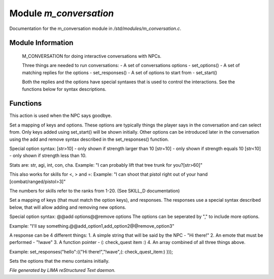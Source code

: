 ************************
Module *m_conversation*
************************

Documentation for the m_conversation module in */std/modules/m_conversation.c*.

Module Information
==================

 M_CONVERSATION for doing interactive conversations with NPCs.

 Three things are needed to run conversations:
 - A set of conversations options - set_options()
 - A set of matching replies for the options - set_responses()
 - A set of options to start from - set_start()

 Both the replies and the options have special syntaxes that is used to control
 the interactions. See the functions below for syntax descriptions.

Functions
=========



.. c:function:: void set_goodbye(mixed arg)

This action is used when the NPC says goodbye.



.. c:function:: void set_options(mapping m)

Set a mapping of keys and options. These options are typically things the player says in the conversation and can
select from. Only keys added using set_start() will be shown initially. Other options can be introduced later in the
conversation using the add and remove syntax described in the set_responses() function.

Special option syntax:
[str>10] - only shown if strength larger than 10
[str=10] - only shown if strength equals 10
[str<10] - only shown if strength less than 10.

Stats are: str, agi, int, con, cha.
Example: "I can probably lift that tree trunk for you?[str>60]"

This also works for skills for <, > and =:
Example: "I can shoot that pistol right out of your hand [combat/ranged/pistol>3]"

The numbers for skills refer to the ranks from 1-20. (See SKILL_D documentation)



.. c:function:: void set_responses(mapping m)

Set a mapping of keys (that must match the option keys), and responses. The responses use a special syntax described
below, that will allow adding and removing new options.

Special option syntax:
@@add options@@remove options
The options can be seperated by "," to include more options.

Example: "I'll say something.@@add_option1,add_option2@@remove_option3"

A response can be 4 different things:
1. A simple string that will be said by the NPC - "Hi there!"
2. An emote that must be performed - "!wave"
3. A function pointer - (: check_quest item :)
4. An array combined of all three things above.

Example:
set_responses("hello":({"Hi there!","!wave",(: check_quest_item:) }));



.. c:function:: varargs void set_start(mixed *a, object target)

Sets the options that the menu contains initially.


*File generated by LIMA reStructured Text daemon.*
